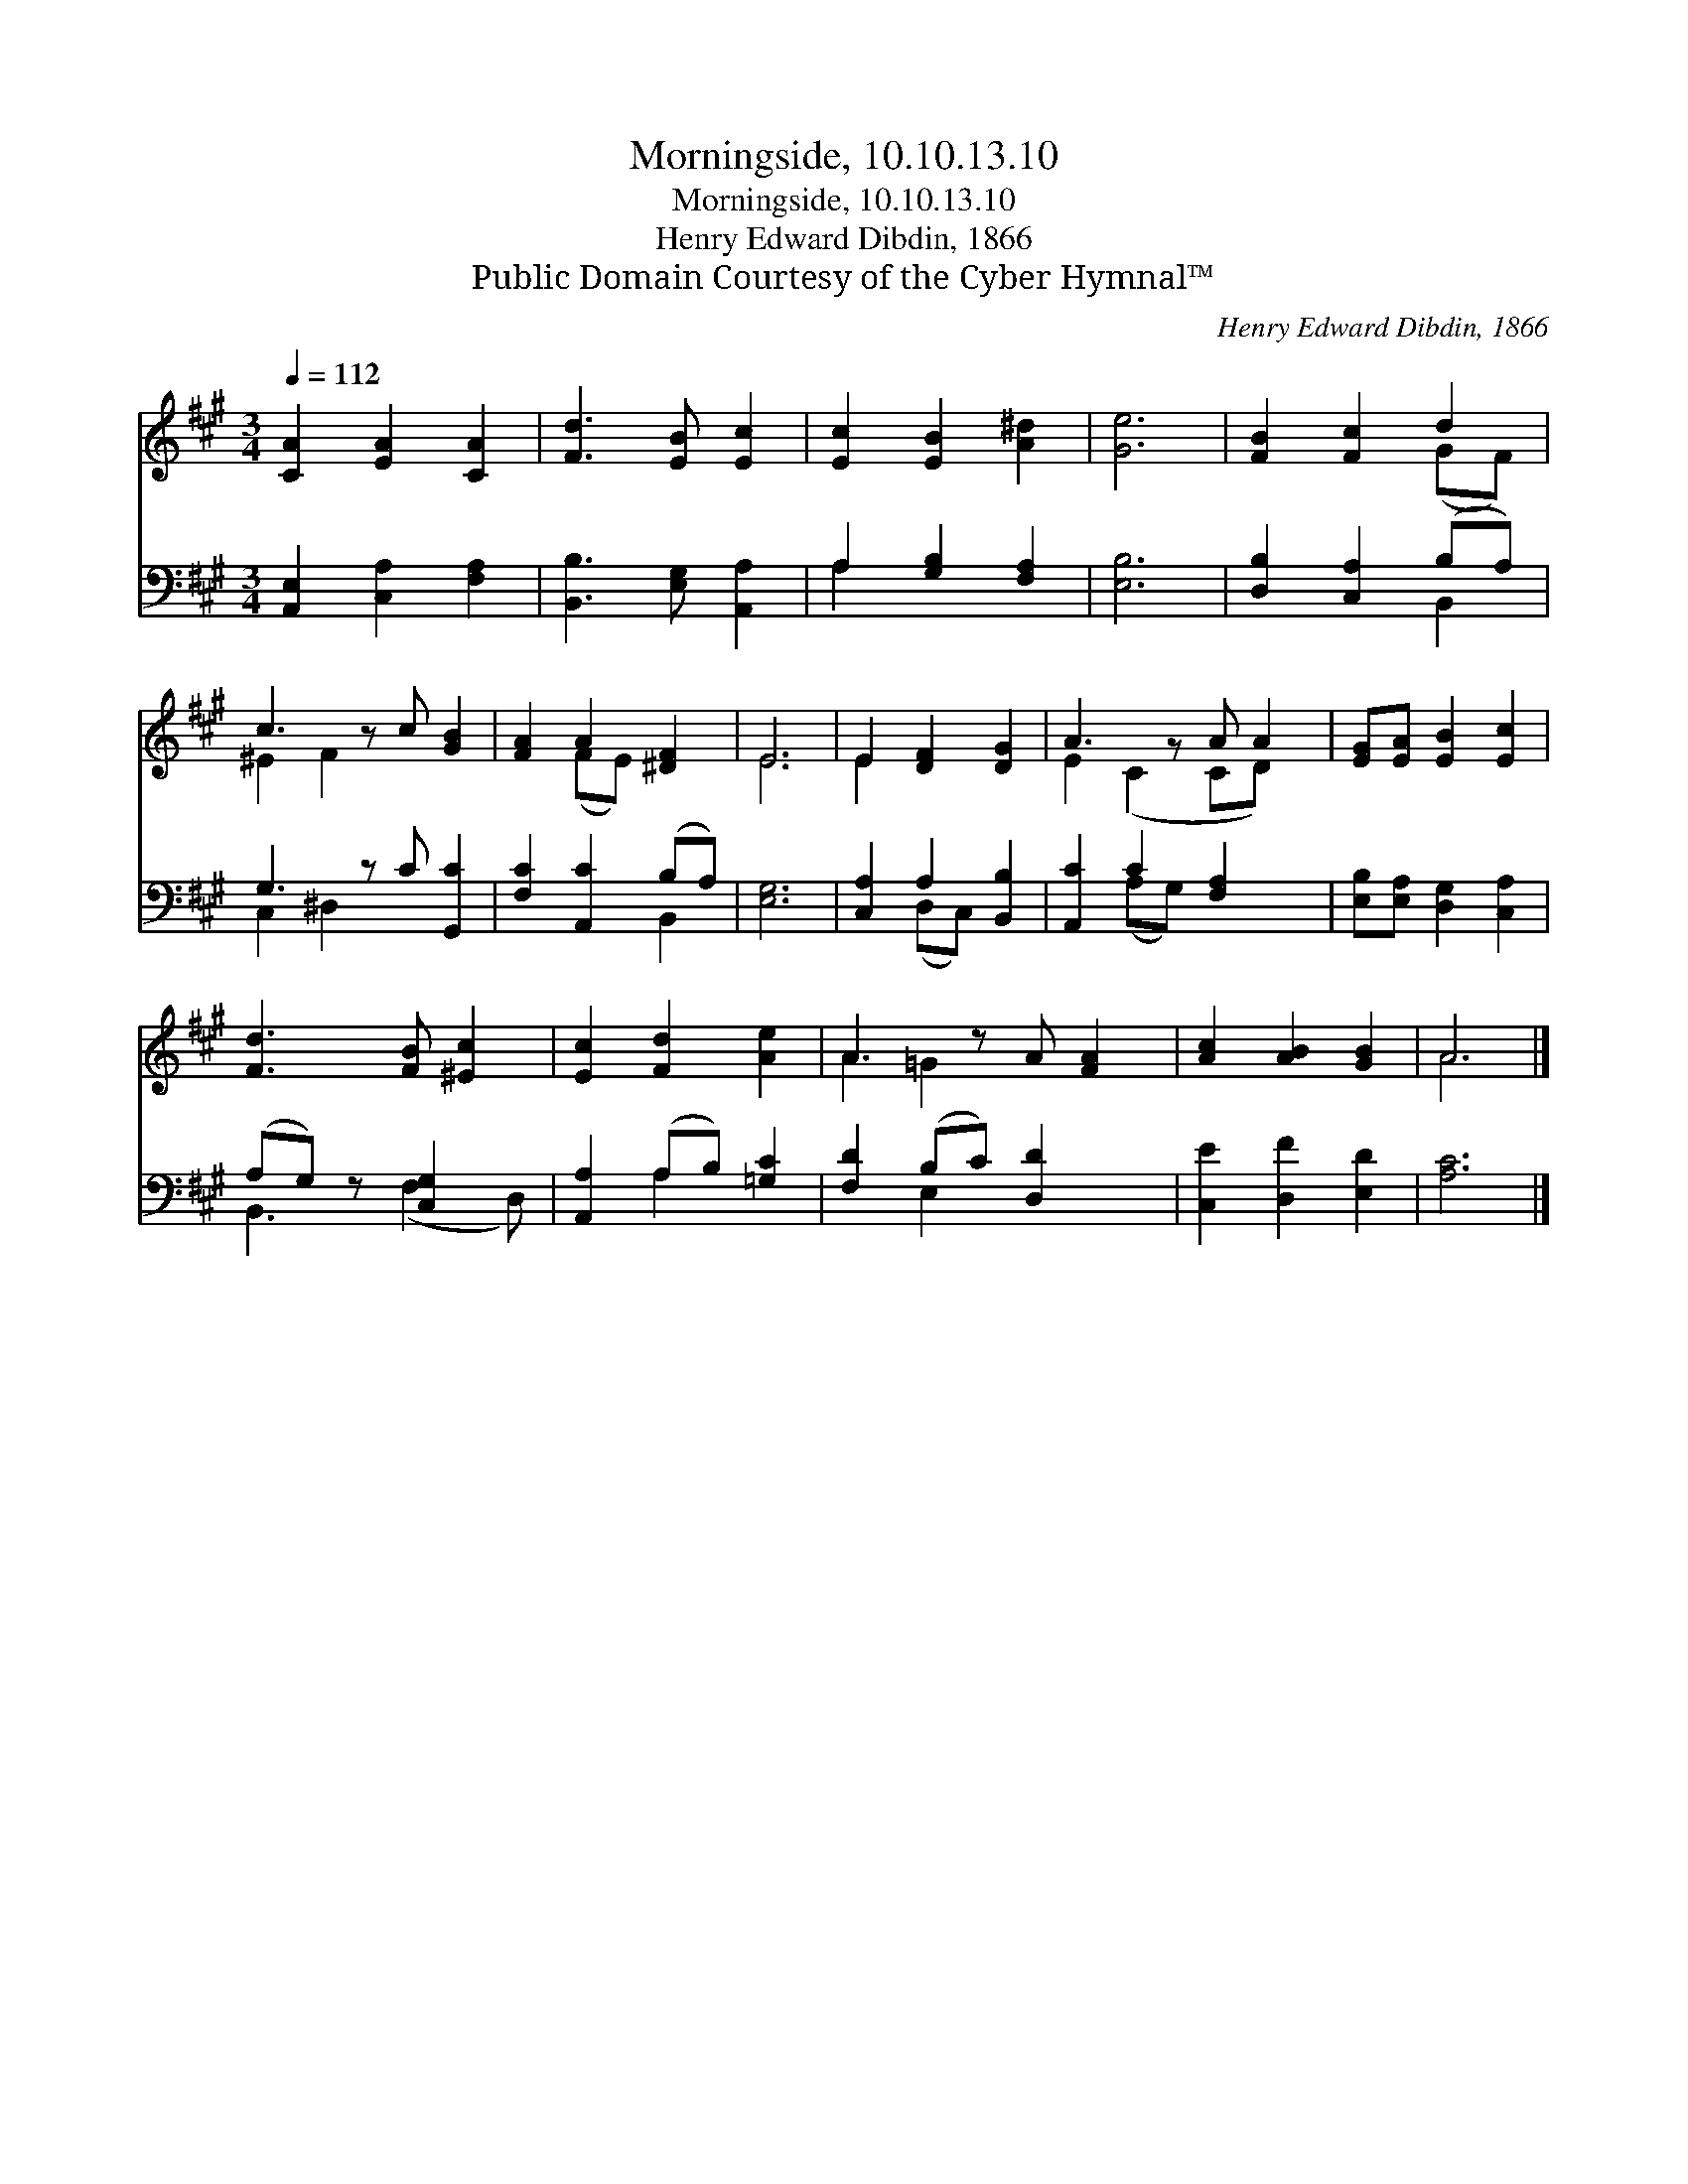 X:1
T:Morningside, 10.10.13.10
T:Morningside, 10.10.13.10
T:Henry Edward Dibdin, 1866
T:Public Domain Courtesy of the Cyber Hymnal™
C:Henry Edward Dibdin, 1866
Z:Public Domain
Z:Courtesy of the Cyber Hymnal™
%%score ( 1 2 ) ( 3 4 )
L:1/8
Q:1/4=112
M:3/4
K:A
V:1 treble 
V:2 treble 
V:3 bass 
V:4 bass 
V:1
 [CA]2 [EA]2 [CA]2 | [Fd]3 [EB] [Ec]2 | [Ec]2 [EB]2 [A^d]2 | [Ge]6 | [FB]2 [Fc]2 d2 | %5
 c3 z c [GB]2 | [FA]2 A2 [^DF]2 | E6 | E2 [DF]2 [DG]2 | A3 z A A2 | [EG][EA] [EB]2 [Ec]2 | %11
 [Fd]3 [FB] [^Ec]2 | [Ec]2 [Fd]2 [Ae]2 | A3 z A [FA]2 | [Ac]2 [AB]2 [GB]2 | A6 |] %16
V:2
 x6 | x6 | x6 | x6 | x4 (GF) | ^E2 F2 x3 | x2 (FE) x2 | E6 | E2 x4 | E2 (C2 CD) x | x6 | x6 | x6 | %13
 A2 =G2 x3 | x6 | A6 |] %16
V:3
 [A,,E,]2 [C,A,]2 [F,A,]2 | [B,,B,]3 [E,G,] [A,,A,]2 | A,2 [G,B,]2 [F,A,]2 | [E,B,]6 | %4
 [D,B,]2 [C,A,]2 (B,A,) | G,3 z C [G,,C]2 | [F,C]2 [A,,C]2 (B,A,) | [E,G,]6 | %8
 [C,A,]2 A,2 [B,,B,]2 | [A,,C]2 C2 [F,A,]2 x | [E,B,][E,A,] [D,G,]2 [C,A,]2 | (A,G,) z [C,G,]2 x | %12
 [A,,A,]2 (A,B,) [=G,C]2 | [F,D]2 (B,C) [D,D]2 x | [C,E]2 [D,F]2 [E,D]2 | [A,C]6 |] %16
V:4
 x6 | x6 | A,2 x4 | x6 | x4 B,,2 | C,2 ^D,2 x3 | x4 B,,2 | x6 | x2 (D,C,) x2 | x2 (A,G,) x3 | x6 | %11
 B,,3 (F,2 D,) | x2 A,2 x2 | x2 E,2 x3 | x6 | x6 |] %16

